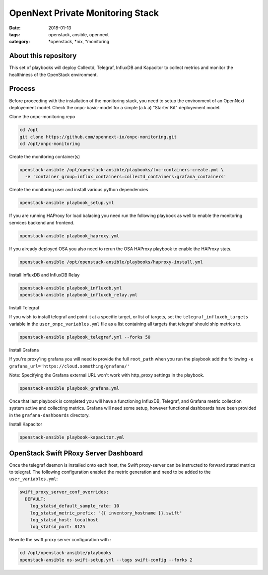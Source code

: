 OpenNext Private Monitoring Stack
##################################
:date: 2018-01-13
:tags: openstack, ansible, opennext
:category: \*openstack, \*nix, \*monitoring

About this repository
---------------------

This set of playbooks will deploy Collectd, Telegraf, InfluxDB and Kapacitor
to collect metrics and monitor the healthiness of the OpenStack environment.

Process
-------

Before proceeding with the installation of the monitoring stack, you need to
setup the environment of an OpenNext deployement model.
Check the onpc-basic-model for a simple (a.k.a) "Starter Kit" deployement model.


Clone the onpc-monitoring repo

.. code-block:: bash

    cd /opt
    git clone https://github.com/opennext-io/onpc-monitoring.git
    cd /opt/onpc-monitoring

Create the monitoring container(s)

.. code-block:: bash

    openstack-ansible /opt/openstack-ansible/playbooks/lxc-containers-create.yml \
      -e 'container_group=influx_containers:collectd_containers:grafana_containers'

Create the monitoring user and install various python dependencies

.. code-block:: bash

    openstack-ansible playbook_setup.yml

If you are running HAProxy for load balacing you need run the following playbook as well to enable
the monitoring services backend and frontend.

.. code-block:: bash

    openstack-ansible playbook_haproxy.yml

If you already deployed OSA you also need to rerun the OSA HAProxy playbook
to enable the HAProxy stats.

.. code-block:: bash

    openstack-ansible /opt/openstack-ansible/playbooks/haproxy-install.yml


Install InfluxDB and InfluxDB Relay

.. code-block:: bash

    openstack-ansible playbook_influxdb.yml
    openstack-ansible playbook_influxdb_relay.yml

Install Telegraf

If you wish to install telegraf and point it at a specific target, or list of targets, set the ``telegraf_influxdb_targets``
variable in the ``user_onpc_variables.yml`` file as a list containing all targets that telegraf should ship metrics to.

.. code-block:: bash

    openstack-ansible playbook_telegraf.yml --forks 50

Install Grafana

If you're proxy'ing grafana you will need to provide the full ``root_path``
when you run the playbook add the following ``-e grafana_url='https://cloud.something/grafana/'``

Note: Specifying the Grafana external URL won't work with http_proxy settings in the playbook.

.. code-block:: bash

    openstack-ansible playbook_grafana.yml

Once that last playbook is completed you will have a functioning InfluxDB, Telegraf, and Grafana metric collection system
active and collecting metrics. Grafana will need some setup, however functional dashboards have been provided in the
``grafana-dashboards`` directory.

Install Kapacitor

.. code-block:: bash

   openstack-ansible playbook-kapacitor.yml


OpenStack Swift PRoxy Server Dashboard
--------------------------------------

Once the telegraf daemon is installed onto each host, the Swift
proxy-server can be instructed to forward statsd metrics to telegraf.
The following configuration enabled the metric generation and need to
be added to the ``user_variables.yml``:

.. code-block:: yaml

    swift_proxy_server_conf_overrides:
      DEFAULT:
        log_statsd_default_sample_rate: 10
        log_statsd_metric_prefix: "{{ inventory_hostname }}.swift"
        log_statsd_host: localhost
        log_statsd_port: 8125


Rewrite the swift proxy server configuration with :

.. code-block:: bash

     cd /opt/openstack-ansible/playbooks
     openstack-ansible os-swift-setup.yml --tags swift-config --forks 2